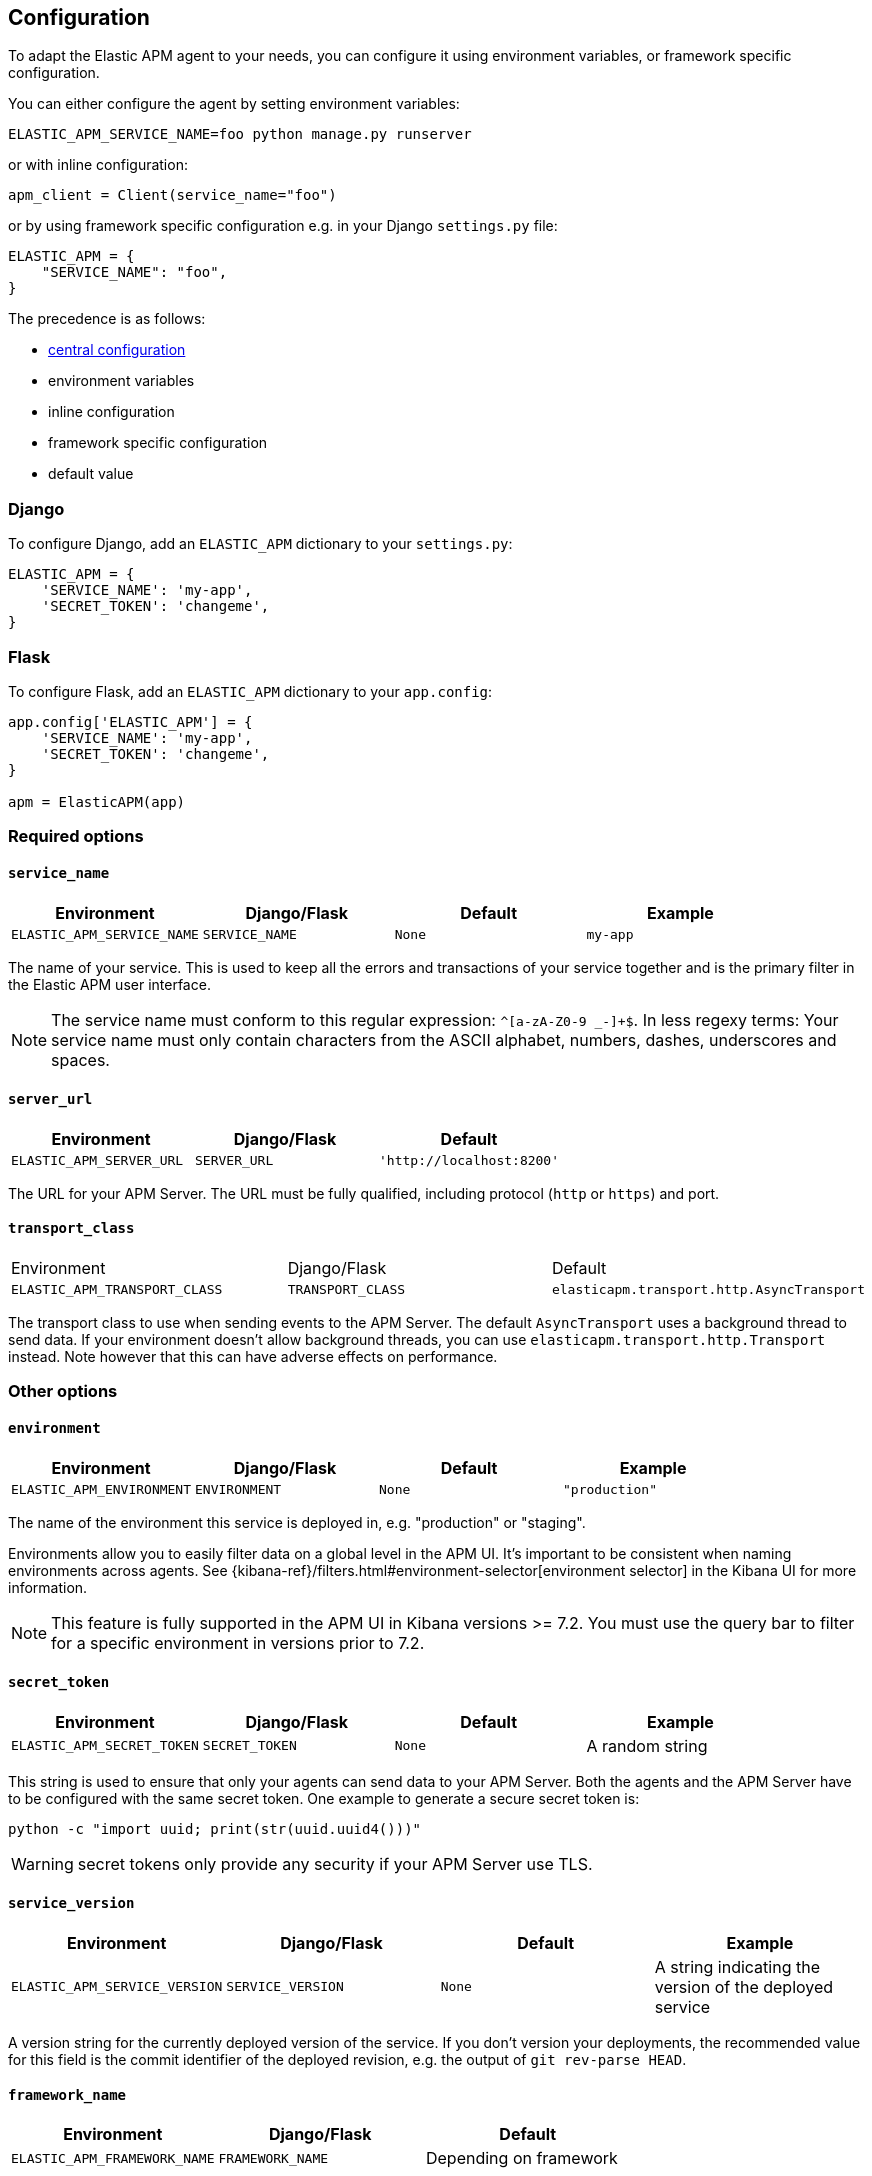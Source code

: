 [[configuration]]
== Configuration

To adapt the Elastic APM agent to your needs, you can configure it using environment variables, or framework specific
configuration.

You can either configure the agent by setting environment variables:
[source,bash]
----
ELASTIC_APM_SERVICE_NAME=foo python manage.py runserver
----

or with inline configuration: 

[source,python]
----
apm_client = Client(service_name="foo")
----

or by using framework specific configuration e.g. in your Django `settings.py` file:

[source,python]
----
ELASTIC_APM = {
    "SERVICE_NAME": "foo",
}
----

The precedence is as follows:

 * <<config-central_config, central configuration>>
 * environment variables
 * inline configuration
 * framework specific configuration
 * default value

[float]
[[django-configuration]]
=== Django

To configure Django, add an `ELASTIC_APM` dictionary to your `settings.py`:

[source,python]
----
ELASTIC_APM = {
    'SERVICE_NAME': 'my-app',
    'SECRET_TOKEN': 'changeme',
}
----

[float]
[[flask-configuration]]
=== Flask

To configure Flask, add an `ELASTIC_APM` dictionary to your `app.config`:

[source,python]
----
app.config['ELASTIC_APM'] = {
    'SERVICE_NAME': 'my-app',
    'SECRET_TOKEN': 'changeme',
}

apm = ElasticAPM(app)
----

[float]
[[required-options]]
=== Required options

[float]
[[config-service-name]]
==== `service_name`

[options="header"]
|============
| Environment                | Django/Flask      | Default    | Example
| `ELASTIC_APM_SERVICE_NAME` | `SERVICE_NAME`    | `None`     | `my-app`
|============


The name of your service.
This is used to keep all the errors and transactions of your service together
and is the primary filter in the Elastic APM user interface.

NOTE: The service name must conform to this regular expression: `^[a-zA-Z0-9 _-]+$`.
In less regexy terms:
Your service name must only contain characters from the ASCII alphabet, numbers, dashes, underscores and spaces.

[float]
[[config-server-url]]
==== `server_url`

[options="header"]
|============
| Environment              | Django/Flask   | Default
| `ELASTIC_APM_SERVER_URL` | `SERVER_URL`   | `'http://localhost:8200'`
|============

The URL for your APM Server.
The URL must be fully qualified, including protocol (`http` or `https`) and port.


[float]
[[config-transport-class]]
==== `transport_class`

|============
| Environment                   | Django/Flask      | Default
| `ELASTIC_APM_TRANSPORT_CLASS` | `TRANSPORT_CLASS` | `elasticapm.transport.http.AsyncTransport`
|============


The transport class to use when sending events to the APM Server.
The default `AsyncTransport` uses a background thread to send data.
If your environment doesn't allow background threads, you can use
`elasticapm.transport.http.Transport` instead.
Note however that this can have adverse effects on performance.


[float]
[[other-options]]
=== Other options

[float]
[[config-environment]]
==== `environment`

[options="header"]
|============
| Environment               | Django/Flask   | Default    | Example
| `ELASTIC_APM_ENVIRONMENT` | `ENVIRONMENT`  | `None`     | `"production"`
|============

The name of the environment this service is deployed in,
e.g. "production" or "staging".

Environments allow you to easily filter data on a global level in the APM UI.
It's important to be consistent when naming environments across agents.
See {kibana-ref}/filters.html#environment-selector[environment selector] in the Kibana UI for more information.

NOTE: This feature is fully supported in the APM UI in Kibana versions >= 7.2.
You must use the query bar to filter for a specific environment in versions prior to 7.2.

[float]
[[config-secret-token]]
==== `secret_token`

[options="header"]
|============
| Environment                | Django/Flask    | Default    | Example
| `ELASTIC_APM_SECRET_TOKEN` | `SECRET_TOKEN`  | `None`     | A random string
|============

This string is used to ensure that only your agents can send data to your APM Server.
Both the agents and the APM Server have to be configured with the same secret token.
One example to generate a secure secret token is:

[source,bash]
----
python -c "import uuid; print(str(uuid.uuid4()))"
----

WARNING: secret tokens only provide any security if your APM Server use TLS.

[float]
[[config-service-version]]
==== `service_version`
[options="header"]
|============
| Environment                    | Django/Flask        | Default    | Example
| `ELASTIC_APM_SERVICE_VERSION`  | `SERVICE_VERSION`   | `None`     | A string indicating the version of the deployed service
|============

A version string for the currently deployed version of the service.
If you don't version your deployments,
the recommended value for this field is the commit identifier of the deployed revision, e.g. the output of `git rev-parse HEAD`.

[float]
[[config-framework-name]]
==== `framework_name`
[options="header"]
|============
| Environment                  | Django/Flask     | Default
| `ELASTIC_APM_FRAMEWORK_NAME` | `FRAMEWORK_NAME` | Depending on framework
|============

Name of the used framework.
For Django and Flask, this defaults to `django` and `flask` respectively,
otherwise, the default is `None`.


[float]
[[config-framework-version]]
==== `framework_version`
[options="header"]
|============
| Environment                     | Django/Flask        | Default
| `ELASTIC_APM_FRAMEWORK_VERSION` | `FRAMEWORK_VERSION` | Depending on framework
|============

Version number of the used framework.
For Django and Flask, this defaults to the used version of the framework,
otherwise, the default is `None`.

[float]
[[config-filter-exception-types]]
==== `filter_exception_types`
[options="header"]
|============
| Environment                          | Django/Flask                  | Default  | Example
| `ELASTIC_APM_FILTER_EXCEPTION_TYPES` | `FILTER_EXCEPTION_TYPES`      | `[]`     | `['OperationalError', 'mymodule.SomeoneElsesProblemError']`
| multiple values separated by commas, without spaces |||
|============

A list of exception types to be filtered.
Exceptions of these types will not be sent to the APM Server.


[float]
[[config-transactions-ignore-patterns]]
==== `transactions_ignore_patterns`
[options="header"]
|============
| Environment                                | Django/Flask                    | Default  | Example
| `ELASTIC_APM_TRANSACTIONS_IGNORE_PATTERNS` | `TRANSACTIONS_IGNORE_PATTERNS`  | `[]`     | `['^OPTIONS ', 'myviews.Healthcheck']`
| multiple values separated by commas, without spaces |||
|============

A list of regular expressions.
Transactions that match any of the of the configured patterns will be ignored and not sent to the APM Server.


[float]
[[config-server-timeout]]
==== `server_timeout`

[options="header"]
|============
| Environment                  | Django/Flask         | Default
| `ELASTIC_APM_SERVER_TIMEOUT` | `SERVER_TIMEOUT`     | `"5s"`
|============

A timeout for requests to the APM Server.
The setting has to be provided in *<<config-format-duration, duration format>>*.
If a request to the APM Server takes longer than the configured timeout,
the request is cancelled and the event (exception or transaction) is discarded.
Set to `None` to disable timeouts.

WARNING: If timeouts are disabled or set to a high value,
your app could experience memory issues if the APM Server times out.


[float]
[[config-hostname]]
==== `hostname`

[options="header"]
|============
| Environment                | Django/Flask  | Default                | Example
| `ELASTIC_APM_HOSTNAME`     | `HOSTNAME`    | `socket.gethostname()` | `app-server01.example.com`
|============

The host name to use when sending error and transaction data to the APM Server.

[float]
[[config-auto-log-stacks]]
==== `auto_log_stacks`

[options="header"]
|============
| Environment                   | Django/Flask      | Default
| `ELASTIC_APM_AUTO_LOG_STACKS` | `AUTO_LOG_STACKS` | `True`
| set to `"true"` / `"false"` |||
|============

If set to `True` (the default), the agent will add a stack trace to each log event,
indicating where the log message has been issued.

This setting can be overridden on an individual basis by setting the `extra`-key `stack`:

[source,python]
----
logger.info('something happened', extra={'stack': False})
----

[float]
[[config-collect-local-variables]]
==== `collect_local_variables`

|============
| Environment                           | Django/Flask              | Default
| `ELASTIC_APM_COLLECT_LOCAL_VARIABLES` | `COLLECT_LOCAL_VARIABLES` | `errors`
|============

Possible values: `errors`, `transactions`, `all`, `off`

The Elastic APM Python agent can collect local variables for stack frames.
By default, this is only done for errors.

NOTE: collecting local variables has a non-trivial overhead.
Collecting local variables for transactions in production environments
can have adverse effects for the performance of your service.

[float]
[[config-local-var-max-length]]
==== `local_var_max_length`

|============
| Environment                        | Django/Flask           | Default
| `ELASTIC_APM_LOCAL_VAR_MAX_LENGTH` | `LOCAL_VAR_MAX_LENGTH` | `200`
|============

When collecting local variables, they will be converted to strings.
With this setting, you can limit the length of resulting string.


[float]
[[config-local-list-var-max-length]]
==== `local_var_list_max_length`

|============
| Environment                             | Django/Flask                | Default
| `ELASTIC_APM_LOCAL_VAR_LIST_MAX_LENGTH` | `LOCAL_VAR_LIST_MAX_LENGTH` | `10`
|============

With this setting, you can limit the length of lists in local variables.


[float]
[[config-source-lines-error-app-frames]]
==== `source_lines_error_app_frames`
[float]
[[config-source-lines-error-library-frames]]
==== `source_lines_error_library_frames`
[float]
[[config-source-lines-span-app-frames]]
==== `source_lines_span_app_frames`
[float]
[[config-source-lines-span-library-frames]]
==== `source_lines_span_library_frames`

|============
| Environment                                     | Django/Flask                        | Default
| `ELASTIC_APM_SOURCE_LINES_ERROR_APP_FRAMES`     | `SOURCE_LINES_ERROR_APP_FRAMES`     | `5`
| `ELASTIC_APM_SOURCE_LINES_ERROR_LIBRARY_FRAMES` | `SOURCE_LINES_ERROR_LIBRARY_FRAMES` | `5`
| `ELASTIC_APM_SOURCE_LINES_SPAN_APP_FRAMES`      | `SOURCE_LINES_SPAN_APP_FRAMES`      | `0`
| `ELASTIC_APM_SOURCE_LINES_SPAN_LIBRARY_FRAMES`  | `SOURCE_LINES_SPAN_LIBRARY_FRAMES`  | `0`
|============

By default, the APM agent collects source code snippets for errors.
With the above settings, you can modify how many lines of source code is collected.

We differ between errors and spans, as well as library frames and app frames.

WARNING: Especially for spans, collecting source code can have a large impact on storage use in your Elasticsearch cluster.

[float]
[[config-capture-body]]
==== `capture_body`

|============
| Environment                | Django/Flask   | Default
| `ELASTIC_APM_CAPTURE_BODY` | `CAPTURE_BODY` | `off`
|============

For transactions that are HTTP requests,
the Python agent can optionally capture the request body (e.g. `POST` variables).

Possible values: `errors`, `transactions`, `all`, `off`.

If the request has a body and this setting is disabled, the body will be shown as `[REDACTED]`.

For requests with a content type of `multipart/form-data`,
any uploaded files will be referenced in a special `_files` key.
It contains the name of the field, and the name of the uploaded file, if provided.

WARNING: request bodies often contain sensitive values like passwords, credit card numbers etc.
If your service handles data like this, we advise to only enable this feature with care.

[float]
[[config-capture-headers]]
==== `capture_headers`

|============
| Environment                   | Django/Flask      | Default
| `ELASTIC_APM_CAPTURE_HEADERS` | `CAPTURE_HEADERS` | `true`
|============

For transactions and errors that happen due to HTTP requests,
the Python agent can optionally capture the request and response headers.

Possible values: `true`, `false`

WARNING: request headers often contain sensitive values like session IDs, cookies etc.
See our documentation on <<sanitizing-data, sanitizing data>> for more information on how to
filter such data.

[float]
[[config-transaction-max-spans]]
==== `transaction_max_spans`

|============
| Environment                         | Django/Flask            | Default
| `ELASTIC_APM_TRANSACTION_MAX_SPANS` | `TRANSACTION_MAX_SPANS` | `500`
|============

Limits the amount of spans that are recorded per transaction.
This is helpful in cases where a transaction creates a very high amount of spans (e.g. thousands of SQL queries).
Setting an upper limit will prevent overloading the agent and the APM Server with too much work for such edge cases.

[float]
[[config-span-frames-min-duration]]
==== `span_frames_min_duration`

|============
| Environment                            | Django/Flask               | Default
| `ELASTIC_APM_SPAN_FRAMES_MIN_DURATION` | `SPAN_FRAMES_MIN_DURATION` | `"5ms"`
|============

In its default settings, the APM agent will collect a stack trace with every recorded span.
While this is very helpful to find the exact place in your code that causes the span,
collecting this stack trace does have some overhead.

To collect traces for all spans, independent of the length, set the value to `-1`.
Setting it to a positive value, e.g. `5`, will limit stack trace collection to spans
with durations equal or longer than the given value in milliseconds, e.g. 5 milliseconds.

To disable stack trace collection for spans completely, set the value to `0`.

Except for the special values `-1` and `0`,
this setting has to be provided in *<<config-format-duration, duration format>>*.

[float]
[[config-api-request-size]]
==== `api_request_size`

|============
| Environment                    | Django/Flask       | Default
| `ELASTIC_APM_API_REQUEST_SIZE` | `API_REQUEST_SIZE` | `"724kb"`
|============

Maximum queue length of the request buffer before sending the request to the APM Server.
A lower value will increase the load on your APM Server,
while a higher value can increase the memory pressure of your app.
A higher value also impacts the time until data is indexed and searchable in Elasticsearch.

This setting is useful to limit memory consumption if you experience a sudden spike of traffic.
It has to be provided in *<<config-format-size, size format>>*.

NOTE: Due to internal buffering of gzip, the actual request size can be a few kilobytes larger than the given limit.
By default, the APM Server limits request payload size to 1 MByte.

[float]
[[config-api-request-time]]
==== `api_request_time`

|============
| Environment                    | Django/Flask       | Default
| `ELASTIC_APM_API_REQUEST_TIME` | `API_REQUEST_TIME` | `"10s"`
|============

Maximum queue time of the request buffer before sending the request to the APM Server.
A lower value will increase the load on your APM Server,
while a higher value can increase the memory pressure of your app.
A higher value also impacts the time until data is indexed and searchable in Elasticsearch.

This setting is useful to limit memory consumption if you experience a sudden spike of traffic.
It has to be provided in *<<config-format-duration, duration format>>*.

NOTE: The actual time will vary between 90-110% of the given value,
to avoid stampedes of instances that start at the same time.

[float]
[[config-processors]]
==== `processors`

|============
| Environment              | Django/Flask | Default
| `ELASTIC_APM_PROCESSORS` | `PROCESSORS` | `['elasticapm.processors.sanitize_stacktrace_locals',
                                              'elasticapm.processors.sanitize_http_request_cookies',
                                              'elasticapm.processors.sanitize_http_headers',
                                              'elasticapm.processors.sanitize_http_wsgi_env',
                                              'elasticapm.processors.sanitize_http_request_querystring',
                                              'elasticapm.processors.sanitize_http_request_body']`
|============

A list of processors to process transactions and errors.
For more information, see <<sanitizing-data, Sanitizing Data>>.

WARNING: We recommend to always include the default set of validators if you customize this setting.


[float]
[[config-transaction-sample-rate]]
==== `transaction_sample_rate`

|============
| Environment                           | Django/Flask              | Default
| `ELASTIC_APM_TRANSACTION_SAMPLE_RATE` | `TRANSACTION_SAMPLE_RATE` | `1.0`
|============

By default, the agent will sample every transaction (e.g. request to your service).
To reduce overhead and storage requirements, you can set the sample rate to a value between `0.0` and `1.0`.
We still record overall time and the result for unsampled transactions, but no context information, labels, or spans.

[float]
[[config-include-paths]]
==== `include_paths`

|============
| Environment                 | Django/Flask    | Default
| `ELASTIC_APM_INCLUDE_PATHS` | `INCLUDE_PATHS` | `[]`
| multiple values separated by commas, without spaces |||
|============

A set of paths, optionally using shell globs
(see https://docs.python.org/3/library/fnmatch.html[`fnmatch`] for a description of the syntax).
These are matched against the absolute filename of every frame, and if a pattern matches, the frame is considered
to be an "in-app frame".

`include_paths` *takes precedence* over `exclude_paths`.

[float]
[[config-exclude-paths]]
==== `exclude_paths`

|============
| Environment                 | Django/Flask    | Default
| `ELASTIC_APM_EXCLUDE_PATHS` | `EXCLUDE_PATHS` | Varies on Python version and implementation
| multiple values separated by commas, without spaces |||
|============

A set of paths, optionally using shell globs
(see https://docs.python.org/3/library/fnmatch.html[`fnmatch`] for a description of the syntax).
These are matched against the absolute filename of every frame, and if a pattern matches, the frame is considered
to be a "library frame".

`include_paths` *takes precedence* over `exclude_paths`.

The default value varies based on your Python version and implementation, e.g.:

 * PyPy3: `['\*/lib-python/3/*', '\*/site-packages/*']`
 * CPython 2.7: `['\*/lib/python2.7/*', '\*/lib64/python2.7/*']`

[float]
[[config-debug]]
==== `debug`
|============
| Environment         | Django/Flask  | Default
| `ELASTIC_APM_DEBUG` | `DEBUG`       | `False`
|============

If your app is in debug mode (e.g. in Django with `settings.DEBUG = True` or in Flask with `app.debug = True`),
the agent won't send any data to the APM Server. You can override it by changing this setting to `True`.


[float]
[[config-disable-send]]
==== `disable_send`
|============
| Environment                 | Django/Flask   | Default
| `ELASTIC_APM_DISABLE_SEND`  | `DISABLE_SEND` | `False`
|============

If set to `True`, the agent won't send any events to the APM Server, independent of any debug state.


[float]
[[config-instrument]]
==== `instrument`
|============
| Environment               | Django/Flask | Default
| `ELASTIC_APM_INSTRUMENT`  | `INSTRUMENT` | `True`
|============

If set to `False`, the agent won't instrument any code.
This disables most of the tracing functionality, but can be useful to debug possible instrumentation issues.


[float]
[[config-verify-server-cert]]
==== `verify_server_cert`
|============
| Environment                       | Django/Flask         | Default
| `ELASTIC_APM_VERIFY_SERVER_CERT`  | `VERIFY_SERVER_CERT` | `True`
|============

By default, the agent verifies the SSL certificate if you use an HTTPS connection to the APM Server.
Verification can be disabled by changing this setting to `False`.
This setting is ignored when <<config-server-cert,`server_cert`>> is set.

NOTE: SSL certificate verification is only available in Python 2.7.9+ and Python 3.4.3+.

[float]
[[config-server-cert]]
==== `server_cert`

[options="header"]
|============
| Environment                | Django/Flask  | Default
| `ELASTIC_APM_SERVER_CERT`  | `SERVER_CERT` | `None`
|============

If you have configured your APM Server with a self signed TLS certificate, or you
just wish to pin the server certificate, you can specify the path to the PEM-encoded
certificate via the `ELASTIC_APM_SERVER_CERT` configuration.

[float]
[[config-metrics_interval]]
==== `metrics_interval`
|============
| Environment                     | Django/Flask       | Default
| `ELASTIC_APM_METRICS_INTERVAL`  | `METRICS_INTERVAL` | `30s`
|============


The interval in which the agent collects metrics. A shorter interval increases the granularity of metrics,
but also increases the overhead of the agent, as well as storage requirements.

It has to be provided in *<<config-format-duration, duration format>>*.

[float]
[[config-disable_metrics]]
==== `disable_metrics`
|============
| Environment                     | Django/Flask      | Default
| `ELASTIC_APM_DISABLE_METRICS`   | `DISABLE_METRICS` | `None`
|============


A comma-separated list of dotted metrics names that should not be sent to the APM Server.
You can use `*` to match multiple metrics. As an example, to disable all CPU-related metrics,
as well as the "total system memory" metric, you would set `disable_metrics` to:

....
"*.cpu.*,system.memory.total"
....

NOTE: this setting only disables the *sending* of the given metrics, not collection.

[float]
[[config-breakdown_metrics]]
==== `breakdown_metrics`
|============
| Environment                       | Django/Flask        | Default
| `ELASTIC_APM_BREAKDOWN_METRICS`   | `BREAKDOWN_METRICS` | `True`
|============

Enable/disable the tracking and collection of breakdown metrics.
By setting this to `False`, tracking this metric is completely disabled, which can reduce the overhead of the agent. 

NOTE: This feature requires APM Server and Kibana >= 7.3.

[float]
[[config-central_config]]
==== `central_config`
|============
| Environment                       | Django/Flask        | Default
| `ELASTIC_APM_CENTRAL_CONFIG`      | `CENTRAL_CONFIG`    | `True`
|============

When enabled, the agent will make periodic requests to the APM Server to fetch updated configuration.

See {kibana-ref}/agent-configuration.html#agent-configuration[APM Agent Configuration] for more documentation on central agent configuration.

NOTE: This feature requires APM Server and Kibana >= 7.3.

[float]
[[config-global_labels]]
==== `global_labels`
|============
| Environment                       | Django/Flask        | Default
| `ELASTIC_APM_GLOBAL_LABELS`       | `GLOBAL_LABELS`     | `None`
|============

Labels added to all events, with the format `key=value[,key=value[,...]]`.
Any labels set by application via the API will override global labels with the same keys.

NOTE: This feature requires APM Server >= 7.2.

[float]
[[config-generic-disable-log-record-factory]]
==== `disable_log_record_factory`
|============
| Environment                              | Django/Flask                 | Default
| `ELASTIC_APM_DISABLE_LOG_RECORD_FACTORY` | `DISABLE_LOG_RECORD_FACTORY` | `False`
|============

By default in python 3, the agent will install a <<logging,LogRecord factory>> that
automatically adds tracing fields to your log records. You can disable this
behavior by setting this to `True`.

[float]
[[config-django-specific]]
=== Django-specific configuration

[float]
[[config-django-transaction-name-from-route]]
==== `django_transaction_name_from_route`
|============
| Environment                                       | Django                               | Default
| `ELASTIC_APM_DJANGO_TRANSACTION_NAME_FROM_ROUTE`  | `DJANGO_TRANSACTION_NAME_FROM_ROUTE` | `False`
|============


By default, we use the function or class name of the view as the transaction name.
Starting with Django 2.2, Django makes the route (e.g. `users/<int:user_id>/`) available on the `request.resolver_match` object.
If you want to use the route instead of the view name as the transaction name, you can set this config option to `true`.

NOTE: in versions previous to Django 2.2, changing this setting will have no effect.

[float]
[[config-django-autoinsert-middleware]]
==== `django_autoinsert_middleware`
|============
| Environment                                 | Django                         | Default
| `ELASTIC_APM_DJANGO_AUTOINSERT_MIDDLEWARE`  | `DJANGO_AUTOINSERT_MIDDLEWARE` | `True`
|============

To trace Django requests, the agent uses a middleware, `elasticapm.contrib.django.middleware.TracingMiddleware`.
By default, this middleware is inserted automatically as the first item in `settings.MIDDLEWARES`.
To disable the automatic insertion of the middleware, change this setting to `False`.


[float]
[[config-generic-environment]]
=== Generic Environment variables

Some environment variables that are not specific to the APM agent can be used to configure the agent.

[float]
[[config-generic-http-proxy]]
==== `HTTP_PROXY` and `HTTPS_PROXY`

Using `HTTP_PROXY` and `HTTPS_PROXY`, the agent can be instructed to use a proxy to connect to the APM Server.
If both are set, `HTTPS_PROXY` takes precedence.

NOTE: The environment variables are case-insensitive.

[float]
[[config-generic-no-proxy]]
==== `NO_PROXY`

To instruct the agent to *not* use a proxy, you can use the `NO_PROXY` environment variable.
You can either set it to a comma-separated list of hosts for which no proxy should be used (e.g. `localhost,example.com`)
or use `*` to match any host.

This is useful if `HTTP_PROXY` / `HTTPS_PROXY` is set for other reasons than agent / APM Server communication.


[float]
[[config-formats]]
=== Configuration formats

Some options require a unit, either duration or size.
These need to be provided in a specific format.

[float]
[[config-format-duration]]
==== Duration format

The _duration_ format is used for options like timeouts.
The unit is provided as suffix directly after the number, without and separation by whitespace.

*Example*: `5ms`

*Supported units* 

 * `ms` (milliseconds)
 * `s` (seconds)
 * `m` (minutes)
 
[float]
[[config-format-size]]
==== Size format

The _size_ format is used for options like maximum buffer sizes.
The unit is provided as suffix directly after the number, without and separation by whitespace.


*Example*: `10kb`

*Supported units*:

 * `b` (bytes)
 * `kb` (kilobytes)
 * `mb` (megabytes)
 * `gb` (gigabytes)

NOTE: we use the power-of-two sizing convention, e.g. `1 kilobyte == 1024 bytes`
